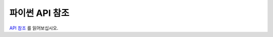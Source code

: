 .. _python_api_ref:

================================================================================
파이썬 API 참조
================================================================================

`API 참조 <../python/index.html>`_ 를 읽어보십시오.

